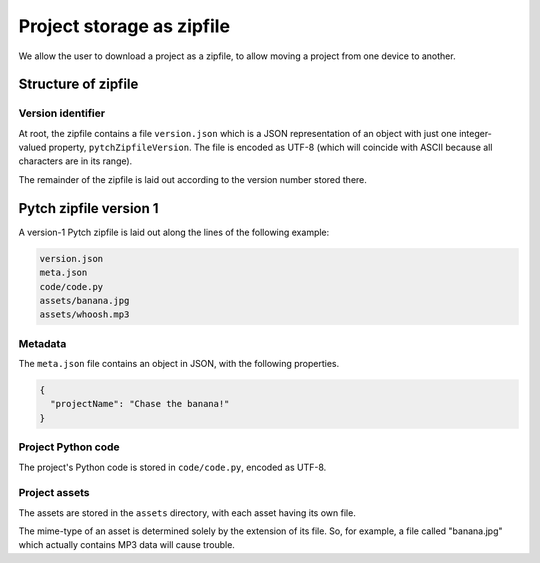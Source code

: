 Project storage as zipfile
==========================

We allow the user to download a project as a zipfile, to allow
moving a project from one device to another.


Structure of zipfile
--------------------

Version identifier
~~~~~~~~~~~~~~~~~~

At root, the zipfile contains a file ``version.json`` which is a JSON
representation of an object with just one integer-valued property,
``pytchZipfileVersion``.  The file is encoded as UTF-8 (which will
coincide with ASCII because all characters are in its range).

The remainder of the zipfile is laid out according to the version
number stored there.


Pytch zipfile version 1
-----------------------

A version-1 Pytch zipfile is laid out along the lines of the following
example:

.. code-block:: text

   version.json
   meta.json
   code/code.py
   assets/banana.jpg
   assets/whoosh.mp3

Metadata
~~~~~~~~

The ``meta.json`` file contains an object in JSON, with the following
properties.

.. code-block:: text

   {
     "projectName": "Chase the banana!"
   }

Project Python code
~~~~~~~~~~~~~~~~~~~

The project's Python code is stored in ``code/code.py``, encoded as
UTF-8.


Project assets
~~~~~~~~~~~~~~

The assets are stored in the ``assets`` directory, with each asset
having its own file.

The mime-type of an asset is determined solely by the extension of its
file.  So, for example, a file called "banana.jpg" which actually
contains MP3 data will cause trouble.
